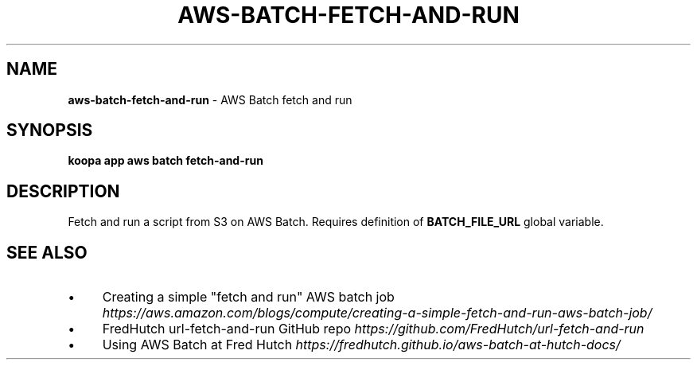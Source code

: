 .\" generated with Ronn/v0.7.3
.\" http://github.com/rtomayko/ronn/tree/0.7.3
.
.TH "AWS\-BATCH\-FETCH\-AND\-RUN" "1" "October 2023" "" ""
.
.SH "NAME"
\fBaws\-batch\-fetch\-and\-run\fR \- AWS Batch fetch and run
.
.SH "SYNOPSIS"
\fBkoopa app aws batch fetch\-and\-run\fR
.
.SH "DESCRIPTION"
Fetch and run a script from S3 on AWS Batch\. Requires definition of \fBBATCH_FILE_URL\fR global variable\.
.
.SH "SEE ALSO"
.
.IP "\(bu" 4
Creating a simple "fetch and run" AWS batch job \fIhttps://aws\.amazon\.com/blogs/compute/creating\-a\-simple\-fetch\-and\-run\-aws\-batch\-job/\fR
.
.IP "\(bu" 4
FredHutch url\-fetch\-and\-run GitHub repo \fIhttps://github\.com/FredHutch/url\-fetch\-and\-run\fR
.
.IP "\(bu" 4
Using AWS Batch at Fred Hutch \fIhttps://fredhutch\.github\.io/aws\-batch\-at\-hutch\-docs/\fR
.
.IP "" 0

